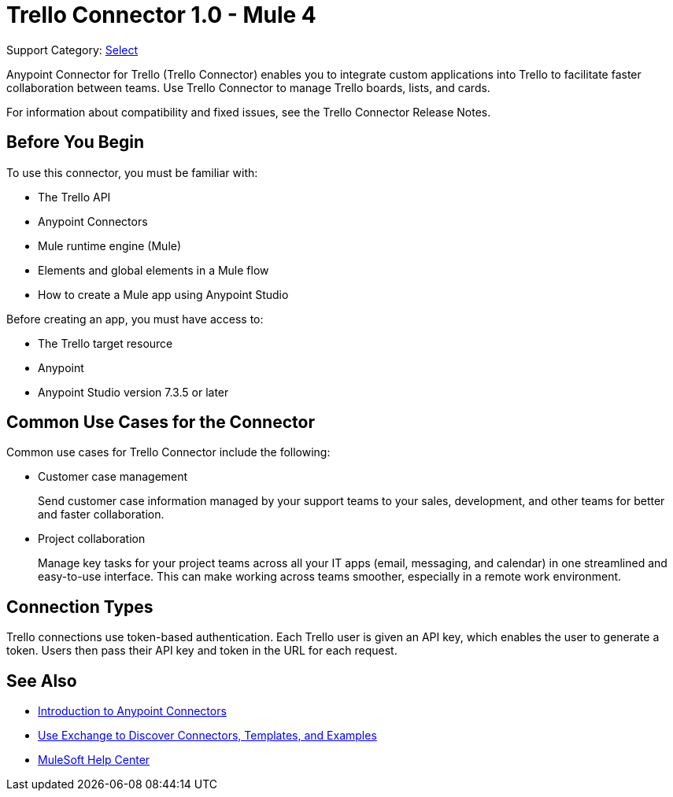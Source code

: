 = Trello Connector 1.0 - Mule 4

Support Category: https://www.mulesoft.com/legal/versioning-back-support-policy#anypoint-connectors[Select]

Anypoint Connector for Trello (Trello Connector) enables you to integrate custom applications into Trello to facilitate faster collaboration between teams. Use Trello Connector to manage Trello boards, lists, and cards.

For information about compatibility and fixed issues, see the Trello Connector Release Notes.

== Before You Begin

To use this connector, you must be familiar with:

* The Trello API
* Anypoint Connectors
* Mule runtime engine (Mule)
* Elements and global elements in a Mule flow
* How to create a Mule app using Anypoint Studio

Before creating an app, you must have access to:

* The Trello target resource
* Anypoint
* Anypoint Studio version 7.3.5 or later

== Common Use Cases for the Connector

Common use cases for Trello Connector include the following:

* Customer case management
+
Send customer case information managed by your support teams to your sales, development, and other teams for better and faster collaboration.
+
* Project collaboration
+
Manage key tasks for your project teams across all your IT apps (email, messaging, and calendar) in one streamlined and easy-to-use interface. This can make working across teams smoother, especially in a remote work environment.

== Connection Types

Trello connections use token-based authentication. Each Trello user is given an API key, which enables the user to generate a token. Users then pass their API key and token in the URL for each request.

== See Also

* xref:connectors::introduction/introduction-to-anypoint-connectors.adoc[Introduction to Anypoint Connectors]
* xref:connectors::introduction/intro-use-exchange.adoc[Use Exchange to Discover Connectors, Templates, and Examples]
* https://help.mulesoft.com[MuleSoft Help Center]
